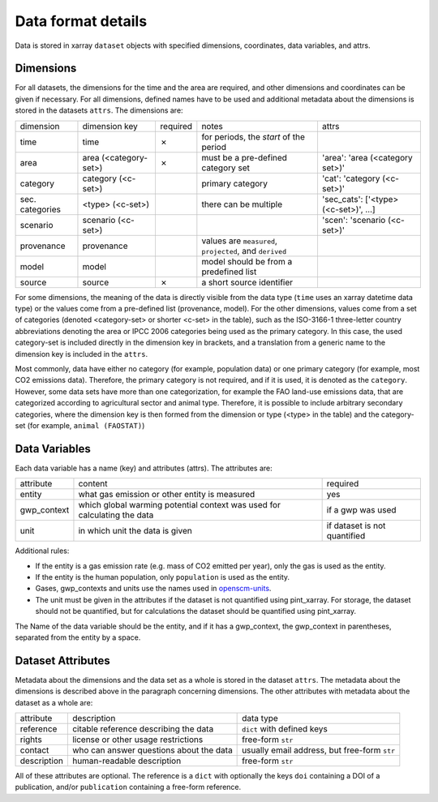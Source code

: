 ===================
Data format details
===================

Data is stored in xarray ``dataset`` objects with specified dimensions, coordinates,
data variables, and attrs.

Dimensions
----------

For all datasets, the dimensions for the time and the area are required, and other
dimensions and coordinates can be given if necessary.
For all dimensions, defined names have to be used and additional metadata about the
dimensions is stored in the datasets ``attrs``.
The dimensions are:

===============  =====================  ========  ========================================================  ===================================
dimension        dimension key          required  notes                                                     attrs
---------------  ---------------------  --------  --------------------------------------------------------  -----------------------------------
time             time                   ✗         for periods, the *start* of the period
area             area (<category-set>)  ✗         must be a pre-defined category set                        'area': 'area (<category set>)'
category         category (<c-set>)               primary category                                          'cat': 'category (<c-set>)'
sec. categories  <type> (<c-set>)                 there can be multiple                                     'sec_cats': ['<type> (<c-set>)', …]
scenario         scenario (<c-set>)                                                                         'scen': 'scenario (<c-set>)'
provenance       provenance                       values are ``measured``, ``projected``, and ``derived``
model            model                            model should be from a predefined list
source           source                 ✗         a short source identifier
===============  =====================  ========  ========================================================  ===================================

For some dimensions, the meaning of the data is directly visible from the data type
(``time`` uses an xarray datetime data type) or the values come from a pre-defined list
(provenance, model).
For the other dimensions, values come from a set of categories (denoted <category-set>
or shorter <c-set> in the table), such as the ISO-3166-1 three-letter country
abbreviations denoting the area or IPCC 2006 categories being used as the primary
category.
In this case, the used category-set is included directly in the dimension key in
brackets, and a translation from a generic name to the dimension key is included in the
``attrs``.

Most commonly, data have either no category (for example, population data) or one
primary category (for example, most CO2 emissions data).
Therefore, the primary category is not required, and if it is used, it is
denoted as the ``category``.
However, some data sets have more than one categorization, for example the FAO land-use
emissions data, that are categorized according to agricultural sector and animal type.
Therefore, it is possible to include arbitrary secondary categories, where the
dimension key is then formed from the dimension or type (<type> in the table) and the
category-set (for example, ``animal (FAOSTAT)``)

Data Variables
--------------

Each data variable has a name (key) and attributes (attrs).
The attributes are:

===========  ========================================================================  ============================
attribute    content                                                                   required
-----------  ------------------------------------------------------------------------  ----------------------------
entity       what gas emission or other entity is measured                             yes
gwp_context  which global warming potential context was used for calculating the data  if a gwp was used
unit         in which unit the data is given                                           if dataset is not quantified
===========  ========================================================================  ============================

Additional rules:

* If the entity is a gas emission rate (e.g. mass of CO2 emitted per year), only the
  gas is used as the entity.
* If the entity is the human population, only ``population`` is used as the entity.
* Gases, gwp_contexts and units use the names used in
  `openscm-units <https://openscm-units.readthedocs.io/en/latest/>`_.
* The unit must be given in the attributes if the dataset is not quantified
  using pint_xarray.
  For storage, the dataset should not be quantified, but for calculations the dataset
  should be quantified using pint_xarray.

The Name of the data variable should be the entity, and if it has a gwp_context, the
gwp_context in parentheses, separated from the entity by a space.

Dataset Attributes
------------------

Metadata about the dimensions and the data set as a whole is stored in the dataset
``attrs``.
The metadata about the dimensions is described above in the paragraph concerning
dimensions.
The other attributes with metadata about the dataset as a whole are:

===========  =======================================  ============================================
attribute    description                              data type
-----------  ---------------------------------------  --------------------------------------------
reference    citable reference describing the data    ``dict`` with defined keys
rights       license or other usage restrictions      free-form ``str``
contact      who can answer questions about the data  usually email address, but free-form ``str``
description  human-readable description               free-form ``str``
===========  =======================================  ============================================

All of these attributes are optional.
The reference is a ``dict`` with optionally the keys ``doi`` containing a DOI of a
publication, and/or ``publication`` containing a free-form reference.
